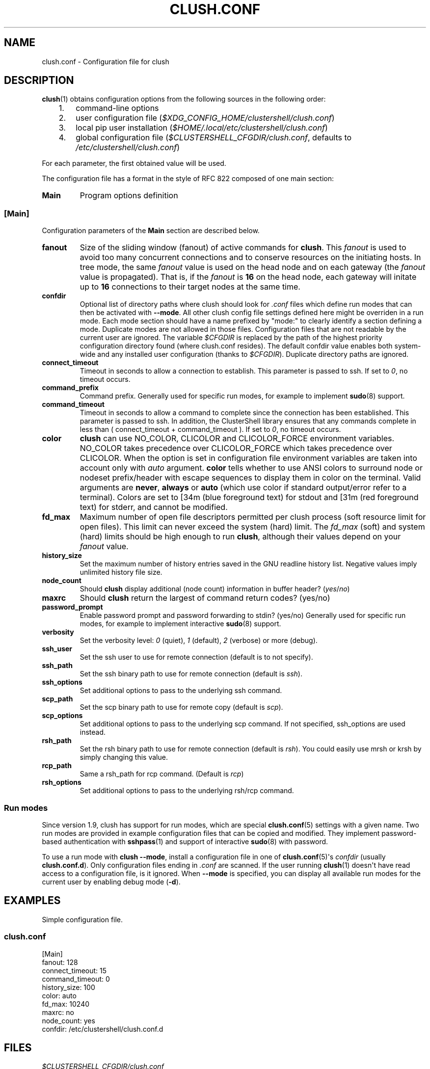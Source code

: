 .\" Man page generated from reStructuredText.
.
.TH CLUSH.CONF 5 "2022-11-25" "1.9" "ClusterShell User Manual"
.SH NAME
clush.conf \- Configuration file for clush
.
.nr rst2man-indent-level 0
.
.de1 rstReportMargin
\\$1 \\n[an-margin]
level \\n[rst2man-indent-level]
level margin: \\n[rst2man-indent\\n[rst2man-indent-level]]
-
\\n[rst2man-indent0]
\\n[rst2man-indent1]
\\n[rst2man-indent2]
..
.de1 INDENT
.\" .rstReportMargin pre:
. RS \\$1
. nr rst2man-indent\\n[rst2man-indent-level] \\n[an-margin]
. nr rst2man-indent-level +1
.\" .rstReportMargin post:
..
.de UNINDENT
. RE
.\" indent \\n[an-margin]
.\" old: \\n[rst2man-indent\\n[rst2man-indent-level]]
.nr rst2man-indent-level -1
.\" new: \\n[rst2man-indent\\n[rst2man-indent-level]]
.in \\n[rst2man-indent\\n[rst2man-indent-level]]u
..
.SH DESCRIPTION
.sp
\fBclush\fP(1) obtains configuration options from the following sources in the
following order:
.INDENT 0.0
.INDENT 3.5
.INDENT 0.0
.IP 1. 3
command\-line options
.IP 2. 3
user configuration file (\fI$XDG_CONFIG_HOME/clustershell/clush.conf\fP)
.IP 3. 3
local pip user installation (\fI$HOME/.local/etc/clustershell/clush.conf\fP)
.IP 4. 3
global configuration file (\fI$CLUSTERSHELL_CFGDIR/clush.conf\fP, defaults to
\fI/etc/clustershell/clush.conf\fP)
.UNINDENT
.UNINDENT
.UNINDENT
.sp
For each parameter, the first obtained value will be used.
.sp
The configuration file has a format in the style of RFC 822 composed
of one main section:
.INDENT 0.0
.TP
.B Main
Program options definition
.UNINDENT
.SS [Main]
.sp
Configuration parameters of the \fBMain\fP section are described below.
.INDENT 0.0
.TP
.B fanout
Size of the sliding window (fanout) of active commands for \fBclush\fP\&. This
\fIfanout\fP is used to avoid too many concurrent connections and to conserve
resources on the initiating hosts. In tree mode, the same \fIfanout\fP value is
used on the head node and on each gateway (the \fIfanout\fP value is propagated).
That is, if the \fIfanout\fP is \fB16\fP on the head node, each gateway will
initate up to \fB16\fP connections to their target nodes at the same time.
.TP
.B confdir
Optional list of directory paths where clush should look for \fI\&.conf\fP files
which define run modes that can then be activated with \fB\-\-mode\fP\&. All other
clush config file settings defined here might be overriden in a run mode.
Each mode section should have a name prefixed by "mode:" to clearly identify
a section defining a mode. Duplicate modes are not allowed in those files.
Configuration files that are not readable by the current user are ignored.
The variable \fI$CFGDIR\fP is replaced by the path of the highest priority
configuration directory found (where clush.conf resides). The default confdir
value enables both system\-wide and any installed user configuration (thanks
to \fI$CFGDIR\fP). Duplicate directory paths are ignored.
.TP
.B connect_timeout
Timeout in seconds to allow a connection to establish. This parameter is
passed to ssh. If set to \fI0\fP, no timeout occurs.
.TP
.B command_prefix
Command prefix. Generally used for specific run modes, for example to
implement \fBsudo\fP(8) support.
.TP
.B command_timeout
Timeout in seconds to allow a command to complete since the connection has
been established. This parameter is passed to ssh.  In addition, the
ClusterShell library ensures that any commands complete in less than
( connect_timeout + command_timeout ). If set to \fI0\fP, no timeout occurs.
.TP
.B color
\fBclush\fP can use NO_COLOR, CLICOLOR and CLICOLOR_FORCE
environment variables. NO_COLOR takes precedence over CLICOLOR_FORCE which
takes precedence over CLICOLOR. When the option is set in configuration file
environment variables are taken into account only with \fIauto\fP argument.
\fBcolor\fP tells  whether to use ANSI colors to surround node or nodeset
prefix/header with escape sequences to display them in color on the terminal.
Valid arguments are \fBnever\fP, \fBalways\fP or \fBauto\fP (which use color if
standard output/error refer to a terminal). Colors are set to [34m (blue
foreground text) for stdout and [31m (red foreground text) for stderr, and
cannot be modified.
.TP
.B fd_max
Maximum number of open file descriptors permitted per clush process (soft
resource limit for open files). This limit can never exceed the system
(hard) limit. The \fIfd_max\fP (soft) and system (hard) limits should be high
enough to run \fBclush\fP, although their values depend on your \fIfanout\fP value.
.TP
.B history_size
Set the maximum number of history entries saved in the GNU readline history
list. Negative values imply unlimited history file size.
.TP
.B node_count
Should \fBclush\fP display additional (node count) information in buffer
header? (\fIyes\fP/\fIno\fP)
.TP
.B maxrc
Should \fBclush\fP return the largest of command return codes? (yes/no)
.TP
.B password_prompt
Enable password prompt and password forwarding to stdin? (yes/no) Generally
used for specific run modes, for example to implement interactive
\fBsudo\fP(8) support.
.TP
.B verbosity
Set the verbosity level: \fI0\fP (quiet), \fI1\fP (default), \fI2\fP (verbose) or more
(debug).
.TP
.B ssh_user
Set the ssh user to use for remote connection (default is to not specify).
.TP
.B ssh_path
Set the ssh binary path to use for remote connection (default is \fIssh\fP).
.TP
.B ssh_options
Set additional options to pass to the underlying ssh command.
.TP
.B scp_path
Set the scp binary path to use for remote copy (default is \fIscp\fP).
.TP
.B scp_options
Set additional options to pass to the underlying scp command. If not
specified, ssh_options are used instead.
.TP
.B rsh_path
Set the rsh binary path to use for remote connection (default is
\fIrsh\fP). You could easily use mrsh or krsh by simply changing this value.
.TP
.B rcp_path
Same a rsh_path for rcp command. (Default is \fIrcp\fP)
.TP
.B rsh_options
Set additional options to pass to the underlying rsh/rcp command.
.UNINDENT
.SS Run modes
.sp
Since version 1.9, clush has support for run modes, which are special
\fBclush.conf\fP(5) settings with a given name. Two run modes are provided in
example configuration files that can be copied and modified. They implement
password\-based authentication with \fBsshpass\fP(1) and support of interactive
\fBsudo\fP(8) with password.
.sp
To use a run mode with \fBclush \-\-mode\fP, install a configuration file in one of
\fBclush.conf\fP(5)\(aqs \fIconfdir\fP (usually \fBclush.conf.d\fP). Only configuration
files ending in \fI\&.conf\fP are scanned. If the user running \fBclush\fP(1) doesn\(aqt
have read access to a configuration file, is it ignored. When \fB\-\-mode\fP is
specified, you can display all available run modes for the current user by
enabling debug mode (\fB\-d\fP).
.SH EXAMPLES
.sp
Simple configuration file.
.SS \fIclush.conf\fP
.nf
[Main]
fanout: 128
connect_timeout: 15
command_timeout: 0
history_size: 100
color: auto
fd_max: 10240
maxrc: no
node_count: yes
confdir: /etc/clustershell/clush.conf.d

.fi
.sp
.SH FILES
.INDENT 0.0
.TP
.B \fI$CLUSTERSHELL_CFGDIR/clush.conf\fP
Global clush configuration file. If $CLUSTERSHELL_CFGDIR is not defined,
\fI/etc/clustershell/clush.conf\fP is used instead.
.TP
.B \fI$XDG_CONFIG_HOME/clustershell/clush.conf\fP
User configuration file for clush. If $XDG_CONFIG_HOME is not defined,
\fI$HOME/.config/clustershell/clush.conf\fP is used instead.
.TP
.B \fI$HOME/.local/etc/clustershell/clush.conf\fP
Local user configuration file for clush (default installation for pip \-\-user)
.TP
.B \fI~/.clush.conf\fP
Deprecated per\-user clush configuration file.
.UNINDENT
.SH HISTORY
.sp
As of ClusterShell version 1.3, the \fBExternal\fP section has been removed
from \fIclush.conf\fP\&.  External commands whose outputs were used by \fBclush\fP
(\-a, \-g, \-X) are now handled by the library itself and defined in
\fBgroups.conf\fP(5).
.SH SEE ALSO
.sp
\fBclush\fP(1), \fBgroups.conf\fP(5), \fBsshpass\fP(1), \fBsudo\fP(8).
.sp
\fI\%http://clustershell.readthedocs.org/\fP
.SH AUTHOR
Stephane Thiell, <sthiell@stanford.edu>
.SH COPYRIGHT
GNU Lesser General Public License version 2.1 or later (LGPLv2.1+)
.\" Generated by docutils manpage writer.
.
